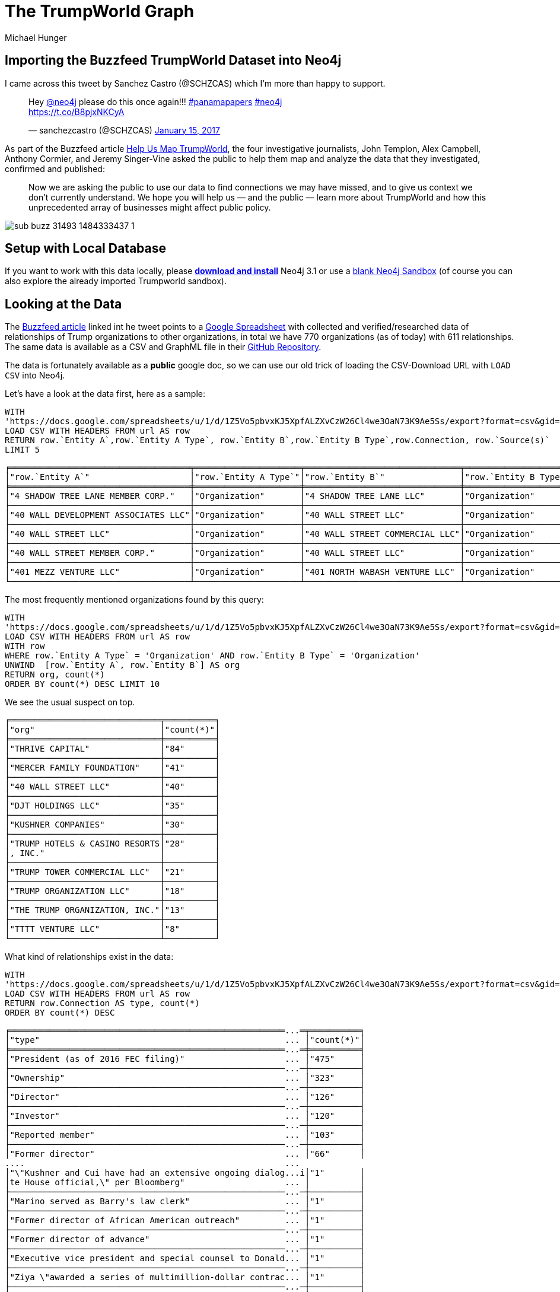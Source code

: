 = The TrumpWorld Graph
////
Entity A Type,Entity A,Entity B Type,Entity B,Connection,Source(s)
Organization,4 SHADOW TREE LANE MEMBER CORP.,Organization,4 SHADOW TREE LANE LLC,Ownership,https://www.documentcloud.org/documents/2838696-Trump-2016-Financial-Disclosure.html
////
:gh_url: 'https://raw.githubusercontent.com/BuzzFeedNews/trumpworld/master/data/trumpworld.csv'
:url: 'https://docs.google.com/spreadsheets/u/1/d/1Z5Vo5pbvxKJ5XpfALZXvCzW26Cl4we3OaN73K9Ae5Ss/export?format=csv&gid=1996904412'
:gdoc: https://docs.google.com/spreadsheets/d/1Z5Vo5pbvxKJ5XpfALZXvCzW26Cl4we3OaN73K9Ae5Ss/edit
:neo4j-version: 3.1
:author: Michael Hunger
:twitter: @mesirii
:tags: politics,journalism,business-relationships
:img: https://raw.githubusercontent.com/neo4j-contrib/trumpworld-graph/master/img
// :toc: macro

== Importing the Buzzfeed TrumpWorld Dataset into Neo4j

I came across this tweet by Sanchez Castro (@SCHZCAS) which I'm more than happy to support.

++++
<blockquote class="twitter-tweet" data-lang="en"><p lang="en" dir="ltr">Hey <a href="https://twitter.com/neo4j">@neo4j</a> please do this once again!!! <a href="https://twitter.com/hashtag/panamapapers?src=hash">#panamapapers</a> <a href="https://twitter.com/hashtag/neo4j?src=hash">#neo4j</a><br> <a href="https://t.co/B8pjxNKCyA">https://t.co/B8pjxNKCyA</a></p>&mdash; sanchezcastro (@SCHZCAS) <a href="https://twitter.com/SCHZCAS/status/820679713064714241">January 15, 2017</a></blockquote>
<script async src="//platform.twitter.com/widgets.js" charset="utf-8"></script>
++++

As part of the Buzzfeed article https://www.buzzfeed.com/johntemplon/help-us-map-trumpworld?utm_term=.kd5QM0z1q#.ekLzoZ316[Help Us Map TrumpWorld], the four investigative journalists, John Templon, Alex Campbell, Anthony Cormier, and Jeremy Singer-Vine asked the public to help them map and analyze the data that they investigated, confirmed and published:

____
Now we are asking the public to use our data to find connections we may have missed, and to give us context we don’t currently understand. 
We hope you will help us — and the public — learn more about TrumpWorld and how this unprecedented array of businesses might affect public policy.
____

image::https://img.buzzfeed.com/buzzfeed-static/static/2017-01/13/13/asset/buzzfeed-prod-fastlane-01/sub-buzz-31493-1484333437-1.jpg?no-auto[]

// toc::[]

== Setup with Local Database

If you want to work with this data locally, please http://neo4j.com/download[*download and install*] Neo4j 3.1 or use a http://neo4j.com/sandbox[blank Neo4j Sandbox] (of course you can also explore the already imported Trumpworld sandbox).

ifdef::env-graphgist[]
// When using Neo4j Desktop, you can find configuration and directories on the `Options` pane which you open with the button of the same name. 


If you want to *run this guide inside of your Neo4j-Browser*, you can edit the database configuration from the Options pane and add the following setting:

----
browser.remote_content_hostname_whitelist=http://portal.graphgist.org
----

Then restart the database and you're ready to roll, by running this command:

----
:play http://portal.graphgist.org/graph_gists/trumpworld-graph/graph_guide
----
endif::env-graphgist[]

== Looking at the Data

The https://www.buzzfeed.com/johntemplon/help-us-map-trumpworld[Buzzfeed article] linked int he tweet points to a link:{gdoc}[Google Spreadsheet] with collected and verified/researched data of relationships of Trump organizations to other organizations, in total we have 770 organizations (as of today) with 611 relationships.
The same data is available as a CSV and GraphML file in their https://github.com/BuzzFeedNews/trumpworld[GitHub Repository].

The data is fortunately available as a *public* google doc, so we can use our old trick of loading the CSV-Download URL with `LOAD CSV` into Neo4j.

Let's have a look at the data first, here as a sample:

[source,cypher,subs=attributes]
----
WITH 
{url} AS url
LOAD CSV WITH HEADERS FROM url AS row
RETURN row.`Entity A`,row.`Entity A Type`, row.`Entity B`,row.`Entity B Type`,row.Connection, row.`Source(s)`
LIMIT 5
----

//table

ifndef::env-graphgist[]
----
╒════════════════════════════════════╤═════════════════════╤═══════════════════════════════╤═════════════════════╤════════════════╤══════════════════════════════════════════════════════════════════════════════════════╕
│"row.`Entity A`"                    │"row.`Entity A Type`"│"row.`Entity B`"               │"row.`Entity B Type`"│"row.Connection"│"row.`Source(s)`"                                                                     │
╞════════════════════════════════════╪═════════════════════╪═══════════════════════════════╪═════════════════════╪════════════════╪══════════════════════════════════════════════════════════════════════════════════════╡
│"4 SHADOW TREE LANE MEMBER CORP."   │"Organization"       │"4 SHADOW TREE LANE LLC"       │"Organization"       │"Ownership"     │"https://www.documentcloud.org/documents/2838696-Trump-2016-Financial-Disclosure.html"│
├────────────────────────────────────┼─────────────────────┼───────────────────────────────┼─────────────────────┼────────────────┼──────────────────────────────────────────────────────────────────────────────────────┤
│"40 WALL DEVELOPMENT ASSOCIATES LLC"│"Organization"       │"40 WALL STREET LLC"           │"Organization"       │"Ownership"     │"https://www.documentcloud.org/documents/2838696-Trump-2016-Financial-Disclosure.html"│
├────────────────────────────────────┼─────────────────────┼───────────────────────────────┼─────────────────────┼────────────────┼──────────────────────────────────────────────────────────────────────────────────────┤
│"40 WALL STREET LLC"                │"Organization"       │"40 WALL STREET COMMERCIAL LLC"│"Organization"       │"Ownership"     │"https://www.documentcloud.org/documents/2838696-Trump-2016-Financial-Disclosure.html"│
├────────────────────────────────────┼─────────────────────┼───────────────────────────────┼─────────────────────┼────────────────┼──────────────────────────────────────────────────────────────────────────────────────┤
│"40 WALL STREET MEMBER CORP."       │"Organization"       │"40 WALL STREET LLC"           │"Organization"       │"Ownership"     │"https://www.documentcloud.org/documents/2838696-Trump-2016-Financial-Disclosure.html"│
├────────────────────────────────────┼─────────────────────┼───────────────────────────────┼─────────────────────┼────────────────┼──────────────────────────────────────────────────────────────────────────────────────┤
│"401 MEZZ VENTURE LLC"              │"Organization"       │"401 NORTH WABASH VENTURE LLC" │"Organization"       │"Ownership"     │"https://www.documentcloud.org/documents/2838696-Trump-2016-Financial-Disclosure.html"│
└────────────────────────────────────┴─────────────────────┴───────────────────────────────┴─────────────────────┴────────────────┴──────────────────────────────────────────────────────────────────────────────────────┘
----
endif::env-graphgist[]

The most frequently mentioned organizations found by this query:

[source,cypher,subs=attributes]
----
WITH 
{url} AS url
LOAD CSV WITH HEADERS FROM url AS row
WITH row
WHERE row.`Entity A Type` = 'Organization' AND row.`Entity B Type` = 'Organization'
UNWIND  [row.`Entity A`, row.`Entity B`] AS org
RETURN org, count(*)
ORDER BY count(*) DESC LIMIT 10
----

//table

We see the usual suspect on top.

ifndef::env-graphgist[]
----
╒══════════════════════════════╤══════════╕
│"org"                         │"count(*)"│
╞══════════════════════════════╪══════════╡
│"THRIVE CAPITAL"              │"84"      │
├──────────────────────────────┼──────────┤
│"MERCER FAMILY FOUNDATION"    │"41"      │
├──────────────────────────────┼──────────┤
│"40 WALL STREET LLC"          │"40"      │
├──────────────────────────────┼──────────┤
│"DJT HOLDINGS LLC"            │"35"      │
├──────────────────────────────┼──────────┤
│"KUSHNER COMPANIES"           │"30"      │
├──────────────────────────────┼──────────┤
│"TRUMP HOTELS & CASINO RESORTS│"28"      │
│, INC."                       │          │
├──────────────────────────────┼──────────┤
│"TRUMP TOWER COMMERCIAL LLC"  │"21"      │
├──────────────────────────────┼──────────┤
│"TRUMP ORGANIZATION LLC"      │"18"      │
├──────────────────────────────┼──────────┤
│"THE TRUMP ORGANIZATION, INC."│"13"      │
├──────────────────────────────┼──────────┤
│"TTTT VENTURE LLC"            │"8"       │
└──────────────────────────────┴──────────┘
----
endif::env-graphgist[]

What kind of relationships exist in the data:


[source,cypher,subs=attributes]
----
WITH 
{url} AS url
LOAD CSV WITH HEADERS FROM url AS row
RETURN row.Connection AS type, count(*)
ORDER BY count(*) DESC
----
//table

ifndef::env-graphgist[]
----
╒═══════════════════════════════════════════════════════...═╤══════════╕
│"type"                                                 ... │"count(*)"│
╞═══════════════════════════════════════════════════════...═╪══════════╡
│"President (as of 2016 FEC filing)"                    ... │"475"     │
├───────────────────────────────────────────────────────...─┼──────────┤
│"Ownership"                                            ... │"323"     │
├───────────────────────────────────────────────────────...─┼──────────┤
│"Director"                                             ... │"126"     │
├───────────────────────────────────────────────────────...─┼──────────┤
│"Investor"                                             ... │"120"     │
├───────────────────────────────────────────────────────...─┼──────────┤
│"Reported member"                                      ... │"103"     │
├───────────────────────────────────────────────────────...─┼──────────┤
│"Former director"                                      ... │"66"      │
....                                                    ...
│"\"Kushner and Cui have had an extensive ongoing dialog...i│"1"       │
│te House official,\" per Bloomberg"                    ... │          │
├───────────────────────────────────────────────────────...─┼──────────┤
│"Marino served as Barry's law clerk"                   ... │"1"       │
├───────────────────────────────────────────────────────...─┼──────────┤
│"Former director of African American outreach"         ... │"1"       │
├───────────────────────────────────────────────────────...─┼──────────┤
│"Former director of advance"                           ... │"1"       │
├───────────────────────────────────────────────────────...─┼──────────┤
│"Executive vice president and special counsel to Donald... │"1"       │
├───────────────────────────────────────────────────────...─┼──────────┤
│"Ziya \"awarded a series of multimillion-dollar contrac... │"1"       │
├───────────────────────────────────────────────────────...─┼──────────┤
│"Former deputy director member relations"              ... │"1"       │
└───────────────────────────────────────────────────────...─┴──────────┘
----
endif::env-graphgist[]

While some of them like `Ownership`, or `Investor` are straightforward others (`Ziya \"awarded a series of multimillion-dollar contracts to Azarpassillo,\" per The New Yorker`) are very specific, and probably not a good choice for relationship-type to query on.

So we have *two options*, one could be to use a *generic* relationship and put all the `Connection` information into a property, or *alternatively* we do some cleanup/unification and have a *richer set* of relationships.

== Simple, Direct Data Import

We look at the simpler variant here, to quickly get results.
THe unification approach is http://portal.graphgist.org/graph_gists/834c8437-f713-420d-8c0b-979a2d067485[demonstrated here], for those of you that want to have a bit more interesting graph model.

:LIMIT: 
ifdef::env-graphgist[]
:LIMIT: WITH * LIMIT 150

NOTE: For demonstration purposes in this GraphGist we only load the first 150 entries for each combination of entities.
endif:env-graphgist[]

After creating the two needed constraints, we can directly import the data with Neo4j's `LOAD CSV` command.

//setup
[source,cypher]
----
CREATE CONSTRAINT ON (o:Organization) ASSERT o.name IS UNIQUE;
----

//setup
[source,cypher]
----
CREATE CONSTRAINT ON (p:Person) ASSERT p.name IS UNIQUE;
----

Let's connect the organizations first:

//setup
[source,cypher,subs=attributes]
----
WITH {url} AS url
LOAD CSV WITH HEADERS FROM url AS row
WITH row WHERE row.`Entity A Type` = 'Organization' AND row.`Entity B Type` = 'Organization'
{LIMIT}
MERGE (o1:Organization {name:row.`Entity A`})
MERGE (o2:Organization {name:row.`Entity B`})
CREATE (o1)-[con:CONNECTED_TO]->(o2)
SET con.connection=row.Connection, con.source=row.`Source(s)`
----


Connect people with organizations in both directions:

//setup
[source,cypher,subs=attributes]
----
WITH {url} AS url
LOAD CSV WITH HEADERS FROM url AS row
WITH row WHERE row.`Entity A Type` = 'Person' AND row.`Entity B Type` = 'Organization'
{LIMIT}
MERGE (p:Person {name:row.`Entity A`})
MERGE (o:Organization {name:row.`Entity B`})
CREATE (p)-[con:INVOLVED_WITH]->(o)
SET con.connection=row.Connection, con.source=row.`Source(s)`
----

//setup
[source,cypher,subs=attributes]
----
WITH {url} AS url
LOAD CSV WITH HEADERS FROM url AS row
WITH row WHERE row.`Entity A Type` = 'Organization' AND row.`Entity B Type` = 'Person'
{LIMIT}
MERGE (o:Organization {name:row.`Entity A`})
MERGE (p:Person {name:row.`Entity B`})
CREATE (p)-[con:INVOLVED_WITH]->(o)
SET con.connection=row.Connection, con.source=row.`Source(s)`
----

Connect people with other people from the 3rd tab.

//setup
[source,cypher,subs=attributes]
----
WITH {url} AS url
LOAD CSV WITH HEADERS FROM url AS row
WITH row WHERE row.`Entity A Type` = 'Person' AND row.`Entity B Type` = 'Person'
{LIMIT}
MERGE (p1:Person {name:row.`Entity A`})
MERGE (p2:Person {name:row.`Entity B`})
CREATE (p2)-[con:RELATED_TO]->(p1)
SET con.connection=row.Connection, con.source=row.`Source(s)`
----

Now we have all data of the https://docs.google.com/spreadsheets/d/1Z5Vo5pbvxKJ5XpfALZXvCzW26Cl4we3OaN73K9Ae5Ss/edit#gid=1368567920[Buzzfeed spreadsheet] imported and can start asking some interesting questions.

This is what TrumpWorld looks like.

image::{img}/trumpworld-simple.jpg[]

== Data Enrichment

We can enrich this graph, eg. by labeling organizations:

//setup
[source,cypher,subs=attributes]
----
MATCH (o:Organization)
WHERE o.name CONTAINS "BANK" SET o:Bank
----

We find 17 banks (there are certainly more).


//setup
[source,cypher,subs=attributes]
----
MATCH (o:Organization)
WHERE o.name CONTAINS "HOTEL" SET o:Hotel
----

We find 34 hotels (there are certainly more).


//setup
[source,cypher,subs=attributes]
----
MATCH (o:Organization)
WHERE any(term in ["TRUMP","DT","DJT"] WHERE o.name CONTAINS (term + " ")) 
SET o:Trump
----

We find 405 "Trump" organizations (there are certainly more).

There should be more labeling, but we leave that for later.

== Banks in the Graph

Now we can start running some queries:

E.g. what relationships do banks have to which other organizations in our dataset:

[source,cypher]
----
MATCH (n:Bank)--(o) RETURN *
----

Which YIELDs this interesting graph:

//graph_result

ifndef::env-graphgist[]
image::{img}/trumpworld-simple-banks.jpg[]
endif::env-graphgist[]

== Connections between Organizations

Looking at orgnaizations, *Trump Tower Commercial LLC* and *40 Wall Street LLC* are some of Trump's most prized possessions. 
Let's have a look between and around them.

----
MATCH (o1:Organization {name:"TRUMP TOWER COMMERCIAL LLC"})
MATCH (o2:Organization {name:"40 WALL STREET LLC"})
MATCH path = (o1)-[*..3]-(o2)
RETURN path
----

//graph_result

ifndef::env-graphgist[]
image::{img}/trump-organizations.jpg[]
endif::env-graphgist[]

== Kushner Network

We can now look for instance at the 2nd degree network of "Jared Kushner":

[source,cypher]
----
MATCH network = (:Person {name:"JARED KUSHNER"})-[*..2]-()
RETURN network
----

//graph_result

ifndef::env-graphgist[]
image::{img}/trumpworld-simple-kushner.jpg[]
endif::env-graphgist[]

== Most Connected People

[source,cypher]
----
MATCH (p:Person)-[r]-() 
RETURN p.name, type(r) AS type, count(*) AS degree
ORDER BY degree DESC 
LIMIT 10
----

//table

ifndef::env-graphgist[]
----
╒══════════════════╤═══════════════╤════════╕
│"p.name"          │"type"         │"degree"│
╞══════════════════╪═══════════════╪════════╡
│"DONALD J. TRUMP" │"INVOLVED_WITH"│550     │
├──────────────────┼───────────────┼────────┤
│"WILBUR ROSS"     │"INVOLVED_WITH"│127     │
├──────────────────┼───────────────┼────────┤
│"DONALD J. TRUMP" │"RELATED_TO"   │54      │
├──────────────────┼───────────────┼────────┤
│"BETSY DEVOS"     │"INVOLVED_WITH"│45      │
├──────────────────┼───────────────┼────────┤
│"ELAINE CHAO"     │"INVOLVED_WITH"│36      │
├──────────────────┼───────────────┼────────┤
│"JOSHUA KUSHNER"  │"INVOLVED_WITH"│23      │
├──────────────────┼───────────────┼────────┤
│"REX TILLERSON"   │"INVOLVED_WITH"│20      │
├──────────────────┼───────────────┼────────┤
│"JARED KUSHNER"   │"INVOLVED_WITH"│19      │
├──────────────────┼───────────────┼────────┤
│"DONALD TRUMP JR."│"INVOLVED_WITH"│15      │
├──────────────────┼───────────────┼────────┤
│"BEN CARSON"      │"INVOLVED_WITH"│14      │
└──────────────────┴───────────────┴────────┘
----
endif::env-graphgist[]

== Connection from Putin to Trump

As expected via Rex Tillerson, and Sergei Millian.

[source,cypher]
----
MATCH (vp:Person {name:"VLADIMIR PUTIN"}),(dt:Person {name:"DONALD J. TRUMP"})
MATCH path = allShortestPaths( (vp)-[*]-(dt) )
RETURN path
----

//graph_result

There are also longer connections via other people, if we exclude these two.

[source,cypher]
----
MATCH (vp:Person {name:"VLADIMIR PUTIN"}),(dt:Person {name:"DONALD J. TRUMP"})
MATCH path = allShortestPaths( (vp)-[*]-(dt) ) WHERE none(n in nodes(path) WHERE n.name IN ['REX TILLERSON','SERGEI MILLIAN'])
RETURN path
----

//graph_result


ifndef::env-graphgist[]
image::{img}/trump-putin.jpg[]
endif::env-graphgist[]

So let's check the data.

== Nominees of Trumps Cabinet

[source,cypher]
----
MATCH (p:Person)-[con:RELATED_TO]->()
WHERE con.connection CONTAINS "Nominee"
RETURN p.name, con.connection
ORDER BY p.name ASC
----

// table

ifndef::env-graphgist[]
----
╒═══════════════════════════════╤═══════════════════════════════════════════════════════...╕
│"p.name"                       │"con.connection"                                       ...│
╞═══════════════════════════════╪═══════════════════════════════════════════════════════...╡
│"ALEXANDER ACOSTA"             │"Nominee for Labor Secretary"                          ...│
├───────────────────────────────┼───────────────────────────────────────────────────────...┤
│"ANDY PUZDER"                  │"Nominee for Secretary of Labor"                       ...│
├───────────────────────────────┼───────────────────────────────────────────────────────...┤
│"BEN CARSON"                   │"Nominee for Secretary of HUD"                         ...│
├───────────────────────────────┼───────────────────────────────────────────────────────...┤
│"BETSY DEVOS"                  │"Nominee for Secretary of Education"                   ...│
├───────────────────────────────┼───────────────────────────────────────────────────────...┤
│"DAN COATS"                    │"Nominee for Director of National Intelligence"        ...│
├───────────────────────────────┼───────────────────────────────────────────────────────...┤
│"DAVID SHULKIN"                │"Nominee for Secretary of Veterans Affairs"            ...│
├───────────────────────────────┼───────────────────────────────────────────────────────...┤
│"ELAINE CHAO"                  │"Nominee for Secretary of Transportation"              ...│
├───────────────────────────────┼───────────────────────────────────────────────────────...┤
│"JAMES MATTIS"                 │"Nominee for Secretary of Defense"                     ...│
├───────────────────────────────┼───────────────────────────────────────────────────────...┤
│"JEFF SESSIONS"                │"Nominee for Attorney General"                         ...│
├───────────────────────────────┼───────────────────────────────────────────────────────...┤
│"JOHN F. KELLY"                │"Nominee for Secretary of Department of Homeland Securi...│
├───────────────────────────────┼───────────────────────────────────────────────────────...┤
│"LINDA MCMAHON"                │"Nominee for Administrator of the Small Business Admini...│
├───────────────────────────────┼───────────────────────────────────────────────────────...┤
│"MICHAEL POMPEO"               │"Nominee for Director of CIA"                          ...│
├───────────────────────────────┼───────────────────────────────────────────────────────...┤
│"MICK MULVANEY"                │"Nominee for Director of Office of Management and Budge...│
├───────────────────────────────┼───────────────────────────────────────────────────────...┤
│"NIKKI HALEY"                  │"Nominee for Ambassador to the United Nations"         ...│
├───────────────────────────────┼───────────────────────────────────────────────────────...┤
│"REX TILLERSON"                │"Nominee for Secretary of State"                       ...│
├───────────────────────────────┼───────────────────────────────────────────────────────...┤
│"RICK PERRY"                   │"Nominee for Secretary of Energy"                      ...│
├───────────────────────────────┼───────────────────────────────────────────────────────...┤
│"ROBERT LIGHTHIZER"            │"Nominee for U.S. Trade Representative"                ...│
├───────────────────────────────┼───────────────────────────────────────────────────────...┤
│"RYAN ZINKE"                   │"Nominee for Secretary of Interior"                    ...│
├───────────────────────────────┼───────────────────────────────────────────────────────...┤
│"SCOTT PRUITT"                 │"Nominee for Administrator of the Environmental Protect...│
├───────────────────────────────┼───────────────────────────────────────────────────────...┤
│"SONNY PERDUE"                 │"Nominee for Secretary of Agriculture"                 ...│
├───────────────────────────────┼───────────────────────────────────────────────────────...┤
│"STEVEN MNUCHIN"               │"Nominee for Secretary of Treasury"                    ...│
├───────────────────────────────┼───────────────────────────────────────────────────────...┤
│"TERRY BRANSTAD"               │"Nominee for Ambassador to China"                      ...│
├───────────────────────────────┼───────────────────────────────────────────────────────...┤
│"TOM PRICE"                    │"Nominee for Secretary of Health and Human Services"   ...│
├───────────────────────────────┼───────────────────────────────────────────────────────...┤
│"WALTER J. \"JAY\" CLAYTON III"│"Nominee for SEC Chairman"                             ...│
├───────────────────────────────┼───────────────────────────────────────────────────────...┤
│"WILBUR ROSS"                  │"Nominee for Secretary of Commerce"                    ...│
└───────────────────────────────┴───────────────────────────────────────────────────────...┘
----
endif::env-graphgist[]


Our friends from Linkurious used part of my work for a https://linkurio.us/visualizing-network-donald-trump/[blog post] demonstrating how to visualize this data with their tool. 